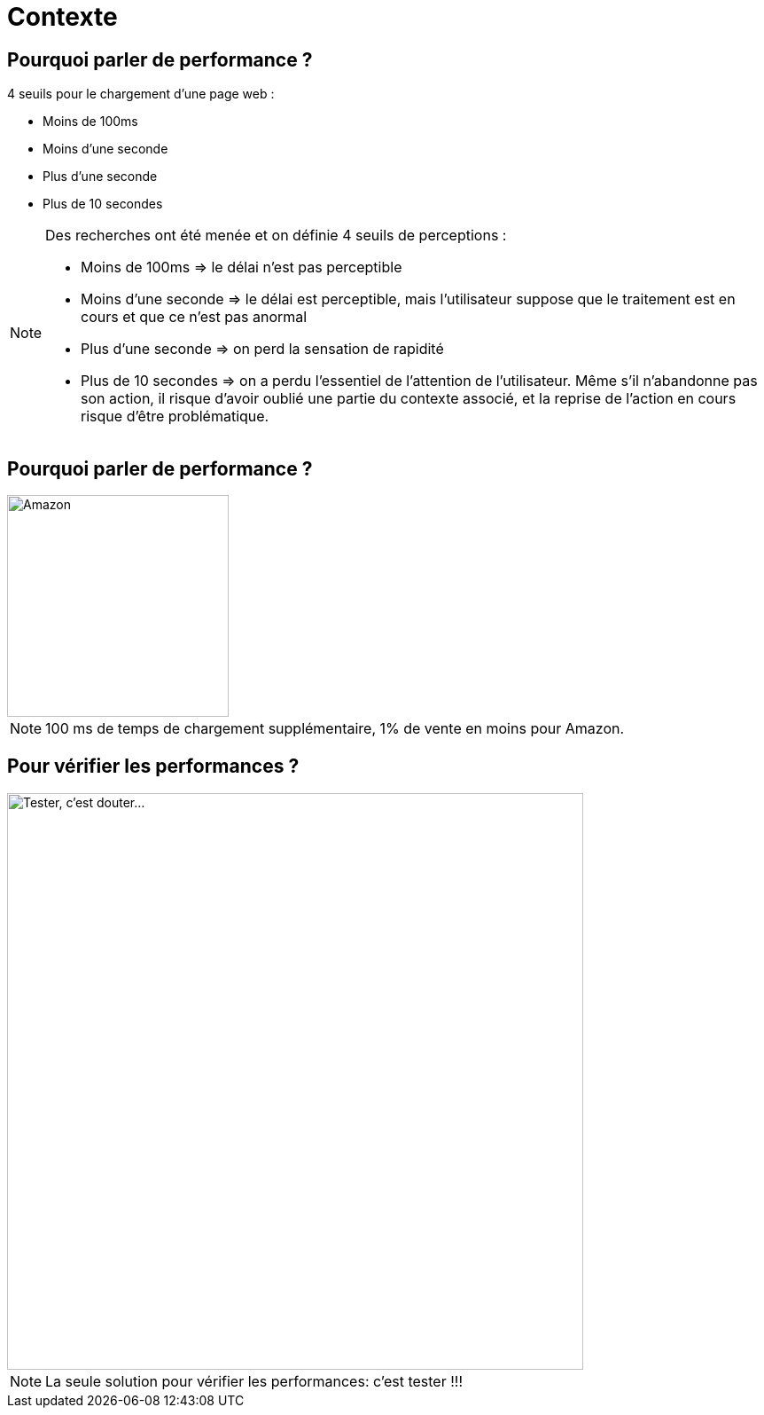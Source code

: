 [{invert}]
= Contexte

== Pourquoi parler de performance ?

4 seuils pour le chargement d'une page web :

* Moins de 100ms 
* Moins d’une seconde
* Plus d’une seconde
* Plus de 10 secondes

[NOTE.speaker]
--
Des recherches ont été menée et on définie 4 seuils de perceptions :

    * Moins de 100ms => le délai n’est pas perceptible
    * Moins d’une seconde => le délai est perceptible, mais l’utilisateur suppose que le traitement est en cours et que ce n’est pas anormal
    * Plus d’une seconde => on perd la sensation de rapidité
    * Plus de 10 secondes => on a perdu l’essentiel de l’attention de l’utilisateur. Même s’il n’abandonne pas son action, il risque d’avoir oublié une partie du contexte associé, et la reprise de l’action en cours risque d’être problématique.
--

== Pourquoi parler de performance ?


image::amazon.svg["Amazon",height=250]


[NOTE.speaker]
--
100 ms de temps de chargement supplémentaire, 1% de vente en moins pour Amazon.
--


== Pour vérifier les performances ?
image::affiche-tester-c-est-douter.jpg["Tester, c'est douter...",height=650]

[NOTE.speaker]
--
La seule solution pour vérifier les performances: c'est tester !!!
--
